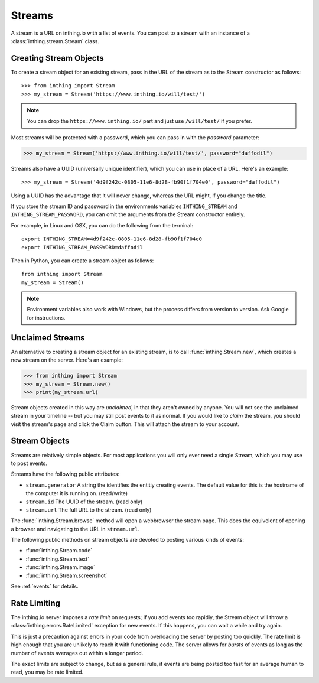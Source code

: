 .. _streams:

Streams
=======

A stream is a URL on inthing.io with a list of events. You can post to a stream with an instance of a :class:`inthing.stream.Stream` class.

Creating Stream Objects
-----------------------

To create a stream object for an existing stream, pass in the URL of the stream as to the Stream constructor as follows::

>>> from inthing import Stream
>>> my_stream = Stream('https://www.inthing.io/will/test/')

.. note:: You can drop the ``https://www.inthing.io/`` part and just use ``/will/test/`` if you prefer.

Most streams will be protected with a password, which you can pass in with the `password` parameter:

>>> my_stream = Stream('https://www.inthing.io/will/test/', password="daffodil")

Streams also have a UUID (universally unique identifier), which you can use in place of a URL. Here's an example::

>>> my_stream = Stream('4d9f242c-0805-11e6-8d28-fb90f1f704e0', password="daffodil")

Using a UUID has the advantage that it will never change, whereas the URL might, if you change the title.

If you store the stream ID and password in the environments variables ``INTHING_STREAM`` and ``INTHING_STREAM_PASSWORD``, you can omit the arguments from the Stream constructor entirely.

For example, in Linux and OSX, you can do the following from the terminal::

    export INTHING_STREAM=4d9f242c-0805-11e6-8d28-fb90f1f704e0
    export INTHING_STREAM_PASSWORD=daffodil

Then in Python, you can create a stream object as follows::

    from inthing import Stream
    my_stream = Stream()

.. note:: Environment variables also work with Windows, but the process differs from version to version. Ask Google for instructions.

Unclaimed Streams
-----------------

An alternative to creating a stream object for an existing stream, is to call :func:`inthing.Stream.new`, which creates a new stream on the server. Here's an example:

>>> from inthing import Stream
>>> my_stream = Stream.new()
>>> print(my_stream.url)

Stream objects created in this way are *unclaimed*, in that they aren't owned by anyone. You will not see the unclaimed stream in your timeline -- but you may still post events to it as normal. If you would like to *claim* the stream, you should visit the stream's page and click the Claim button. This will attach the stream to your account.

Stream Objects
-----------------

Streams are relatively simple objects. For most applications you will only ever need a single Stream, which you may use to post events.

Streams have the following public attributes:

* ``stream.generator`` A string the identifies the entitiy creating events. The default value for this is the hostname of the computer it is running on. (read/write)
* ``stream.id`` The UUID of the stream. (read only)
* ``stream.url`` The full URL to the stream. (read only)

The :func:`inthing.Stream.browse` method will open a webbrowser the stream page. This does the equivelent of opening a browser and navigating to the URL in ``stream.url``.

The following public methods on stream objects are devoted to posting various kinds of events:

* :func:`inthing.Stream.code`
* :func:`inthing.Stream.text`
* :func:`inthing.Stream.image`
* :func:`inthing.Stream.screenshot`

See :ref:`events` for details.

Rate Limiting
-------------

The inthing.io server imposes a *rate limit* on requests; if you add events too rapidly, the Stream object will throw a :class:`inthing.errors.RateLimited` exception for new events. If this happens, you can wait a while and try again.

This is just a precaution against errors in your code from overloading the server by posting too quickly. The rate limit is high enough that you are unlikely to reach it with functioning code. The server allows for *bursts* of events as long as the number of events averages out within a longer period.

The exact limits are subject to change, but as a general rule, if events are being posted too fast for an average human to read, you may be rate limited.